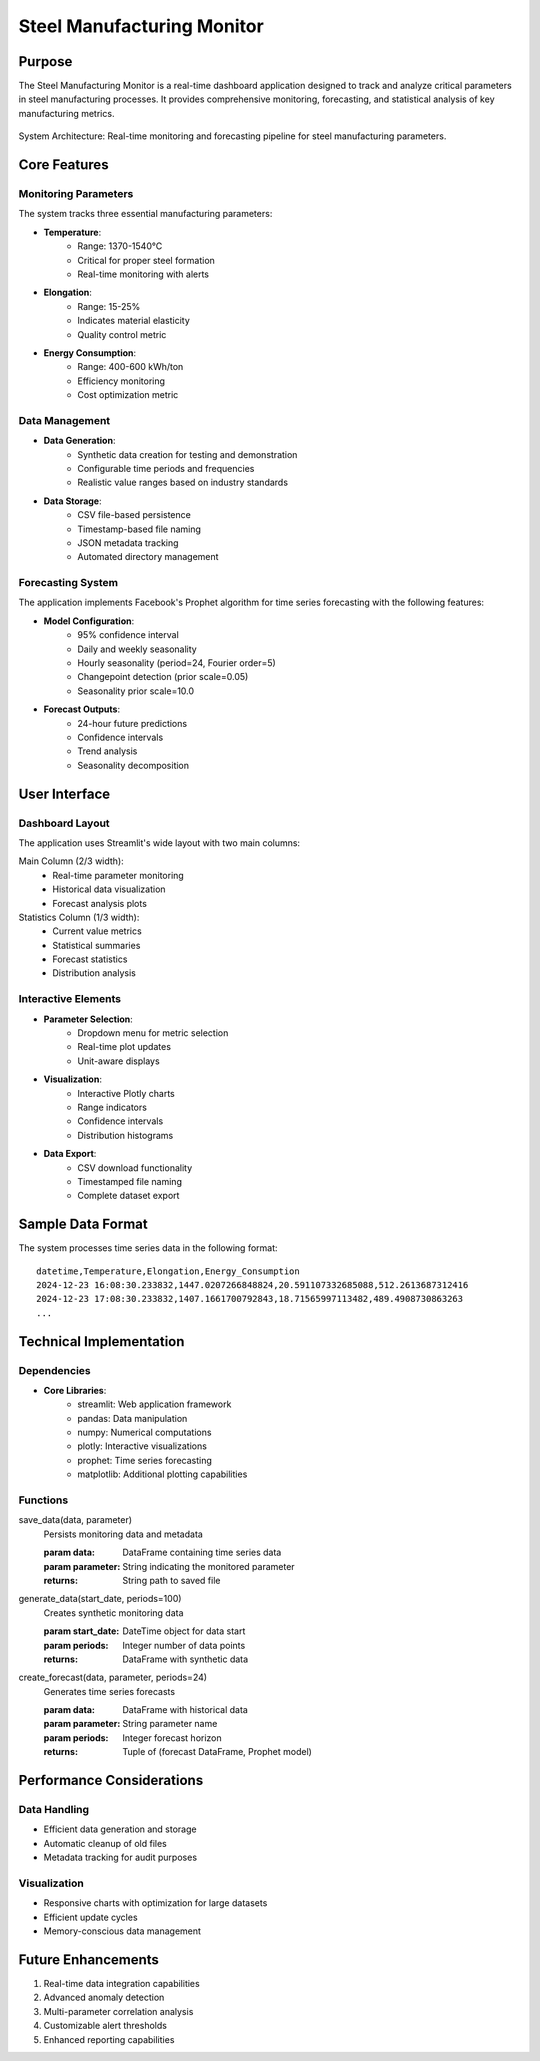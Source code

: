 Steel Manufacturing Monitor
==========================

Purpose
-------
The Steel Manufacturing Monitor is a real-time dashboard application designed to track and analyze critical parameters in steel manufacturing processes. It provides comprehensive monitoring, forecasting, and statistical analysis of key manufacturing metrics.

.. figure:: system_diagram.png
   :align: center
   :width: 80%

   System Architecture: Real-time monitoring and forecasting pipeline for steel manufacturing parameters.

Core Features
------------

Monitoring Parameters
~~~~~~~~~~~~~~~~~~~
The system tracks three essential manufacturing parameters:

- **Temperature**: 
    - Range: 1370-1540°C
    - Critical for proper steel formation
    - Real-time monitoring with alerts
- **Elongation**: 
    - Range: 15-25%
    - Indicates material elasticity
    - Quality control metric
- **Energy Consumption**: 
    - Range: 400-600 kWh/ton
    - Efficiency monitoring
    - Cost optimization metric

Data Management
~~~~~~~~~~~~~~
- **Data Generation**: 
    - Synthetic data creation for testing and demonstration
    - Configurable time periods and frequencies
    - Realistic value ranges based on industry standards

- **Data Storage**:
    - CSV file-based persistence
    - Timestamp-based file naming
    - JSON metadata tracking
    - Automated directory management

Forecasting System
~~~~~~~~~~~~~~~~~
The application implements Facebook's Prophet algorithm for time series forecasting with the following features:

- **Model Configuration**:
    - 95% confidence interval
    - Daily and weekly seasonality
    - Hourly seasonality (period=24, Fourier order=5)
    - Changepoint detection (prior scale=0.05)
    - Seasonality prior scale=10.0

- **Forecast Outputs**:
    - 24-hour future predictions
    - Confidence intervals
    - Trend analysis
    - Seasonality decomposition

User Interface
-------------

Dashboard Layout
~~~~~~~~~~~~~~
The application uses Streamlit's wide layout with two main columns:

Main Column (2/3 width):
    - Real-time parameter monitoring
    - Historical data visualization
    - Forecast analysis plots

Statistics Column (1/3 width):
    - Current value metrics
    - Statistical summaries
    - Forecast statistics
    - Distribution analysis

Interactive Elements
~~~~~~~~~~~~~~~~~~
- **Parameter Selection**:
    - Dropdown menu for metric selection
    - Real-time plot updates
    - Unit-aware displays

- **Visualization**:
    - Interactive Plotly charts
    - Range indicators
    - Confidence intervals
    - Distribution histograms

- **Data Export**:
    - CSV download functionality
    - Timestamped file naming
    - Complete dataset export

Sample Data Format
----------------
The system processes time series data in the following format::

    datetime,Temperature,Elongation,Energy_Consumption
    2024-12-23 16:08:30.233832,1447.0207266848824,20.591107332685088,512.2613687312416
    2024-12-23 17:08:30.233832,1407.1661700792843,18.71565997113482,489.4908730863263
    ...

Technical Implementation
----------------------

Dependencies
~~~~~~~~~~~
- **Core Libraries**:
    - streamlit: Web application framework
    - pandas: Data manipulation
    - numpy: Numerical computations
    - plotly: Interactive visualizations
    - prophet: Time series forecasting
    - matplotlib: Additional plotting capabilities

Functions
~~~~~~~~~
save_data(data, parameter)
    Persists monitoring data and metadata
    
    :param data: DataFrame containing time series data
    :param parameter: String indicating the monitored parameter
    :returns: String path to saved file

generate_data(start_date, periods=100)
    Creates synthetic monitoring data
    
    :param start_date: DateTime object for data start
    :param periods: Integer number of data points
    :returns: DataFrame with synthetic data

create_forecast(data, parameter, periods=24)
    Generates time series forecasts
    
    :param data: DataFrame with historical data
    :param parameter: String parameter name
    :param periods: Integer forecast horizon
    :returns: Tuple of (forecast DataFrame, Prophet model)

Performance Considerations
------------------------

Data Handling
~~~~~~~~~~~~
- Efficient data generation and storage
- Automatic cleanup of old files
- Metadata tracking for audit purposes

Visualization
~~~~~~~~~~~~
- Responsive charts with optimization for large datasets
- Efficient update cycles
- Memory-conscious data management

Future Enhancements
------------------
1. Real-time data integration capabilities
2. Advanced anomaly detection
3. Multi-parameter correlation analysis
4. Customizable alert thresholds
5. Enhanced reporting capabilities